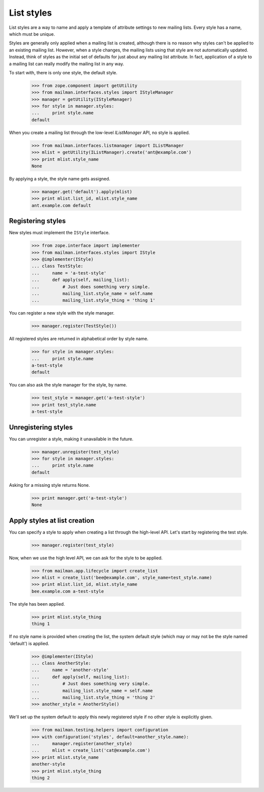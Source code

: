 ===========
List styles
===========

List styles are a way to name and apply a template of attribute settings to
new mailing lists.  Every style has a name, which must be unique.

Styles are generally only applied when a mailing list is created, although
there is no reason why styles can't be applied to an existing mailing list.
However, when a style changes, the mailing lists using that style are not
automatically updated.  Instead, think of styles as the initial set of
defaults for just about any mailing list attribute.  In fact, application of a
style to a mailing list can really modify the mailing list in any way.

To start with, there is only one style, the default style.

    >>> from zope.component import getUtility
    >>> from mailman.interfaces.styles import IStyleManager
    >>> manager = getUtility(IStyleManager)
    >>> for style in manager.styles:
    ...     print style.name
    default

When you create a mailing list through the low-level `IListManager` API, no
style is applied.

    >>> from mailman.interfaces.listmanager import IListManager
    >>> mlist = getUtility(IListManager).create('ant@example.com')
    >>> print mlist.style_name
    None

By applying a style, the style name gets assigned.

    >>> manager.get('default').apply(mlist)
    >>> print mlist.list_id, mlist.style_name
    ant.example.com default


Registering styles
==================

New styles must implement the ``IStyle`` interface.

    >>> from zope.interface import implementer
    >>> from mailman.interfaces.styles import IStyle
    >>> @implementer(IStyle)
    ... class TestStyle:
    ...     name = 'a-test-style'
    ...     def apply(self, mailing_list):
    ...         # Just does something very simple.
    ...         mailing_list.style_name = self.name
    ...         mailing_list.style_thing = 'thing 1'

You can register a new style with the style manager.

    >>> manager.register(TestStyle())

All registered styles are returned in alphabetical order by style name.

    >>> for style in manager.styles:
    ...     print style.name
    a-test-style
    default

You can also ask the style manager for the style, by name.

    >>> test_style = manager.get('a-test-style')
    >>> print test_style.name
    a-test-style


Unregistering styles
====================

You can unregister a style, making it unavailable in the future.

    >>> manager.unregister(test_style)
    >>> for style in manager.styles:
    ...     print style.name
    default

Asking for a missing style returns None.

    >>> print manager.get('a-test-style')
    None


.. _list-creation-styles:

Apply styles at list creation
=============================

You can specify a style to apply when creating a list through the high-level
API.  Let's start by registering the test style.

    >>> manager.register(test_style)

Now, when we use the high level API, we can ask for the style to be applied.

    >>> from mailman.app.lifecycle import create_list
    >>> mlist = create_list('bee@example.com', style_name=test_style.name)
    >>> print mlist.list_id, mlist.style_name
    bee.example.com a-test-style

The style has been applied.

    >>> print mlist.style_thing
    thing 1

If no style name is provided when creating the list, the system default style
(which may or may not be the style named 'default') is applied.

    >>> @implementer(IStyle)
    ... class AnotherStyle:
    ...     name = 'another-style'
    ...     def apply(self, mailing_list):
    ...         # Just does something very simple.
    ...         mailing_list.style_name = self.name
    ...         mailing_list.style_thing = 'thing 2'
    >>> another_style = AnotherStyle()

We'll set up the system default to apply this newly registered style if no
other style is explicitly given.

    >>> from mailman.testing.helpers import configuration
    >>> with configuration('styles', default=another_style.name):
    ...     manager.register(another_style)
    ...     mlist = create_list('cat@example.com')
    >>> print mlist.style_name
    another-style
    >>> print mlist.style_thing
    thing 2
